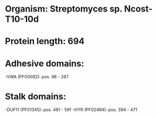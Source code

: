 * Organism: Streptomyces sp. Ncost-T10-10d
* Protein length: 694
* Adhesive domains:
-VWA (PF00092): pos. 98 - 287
* Stalk domains:
-DUF11 (PF01345): pos. 481 - 591
-HYR (PF02494): pos. 394 - 471

